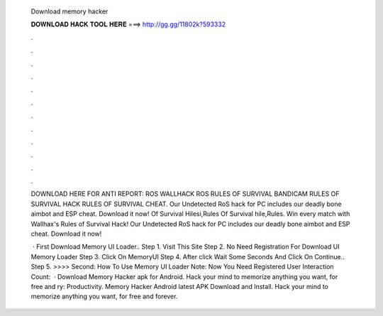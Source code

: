   Download memory hacker
  
  
  
  𝐃𝐎𝐖𝐍𝐋𝐎𝐀𝐃 𝐇𝐀𝐂𝐊 𝐓𝐎𝐎𝐋 𝐇𝐄𝐑𝐄 ===> http://gg.gg/11802k?593332
  
  
  
  .
  
  
  
  .
  
  
  
  .
  
  
  
  .
  
  
  
  .
  
  
  
  .
  
  
  
  .
  
  
  
  .
  
  
  
  .
  
  
  
  .
  
  
  
  .
  
  
  
  .
  
  DOWNLOAD HERE FOR ANTI REPORT:  ROS WALLHACK ROS RULES OF SURVIVAL BANDICAM RULES OF SURVIVAL HACK RULES OF SURVIVAL CHEAT. Our Undetected RoS hack for PC includes our deadly bone aimbot and ESP cheat. Download it now! Of Survival Hilesi,Rules Of Survival hile,Rules. Win every match with Wallhax's Rules of Survival Hack! Our Undetected RoS hack for PC includes our deadly bone aimbot and ESP cheat. Download it now!
  
   · First Download Memory UI Loader.. Step 1. Visit This Site Step 2. No Need Registration For Download UI Memory Loader Step 3. Click On MemoryUI Step 4. After click Wait Some Seconds And Click On Continue.. Step 5. >>>> Second: How To Use Memory UI Loader Note: Now You Need Registered User Interaction Count:   · Download Memory Hacker apk for Android. Hack your mind to memorize anything you want, for free and ry: Productivity. Memory Hacker Android latest APK Download and Install. Hack your mind to memorize anything you want, for free and forever.
